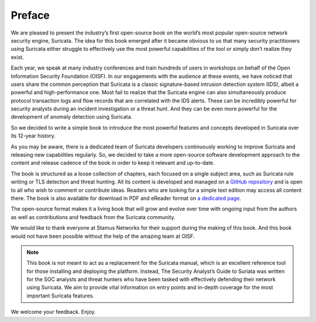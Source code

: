 Preface
=======

We are pleased to present the industry’s first open-source book on the world’s most popular open-source network security engine, Suricata. The idea for this book emerged after it became obvious to us that many security practitioners using Suricata either struggle to effectively use the most powerful capabilities of the tool or simply don’t realize they exist. 

Each year, we speak at many industry conferences and train hundreds of users in workshops on behalf of the Open Information Security Foundation (OISF). In our engagements with the audience at these events, we have noticed that users share the common perception that Suricata is a classic signature-based intrusion detection system (IDS), albeit a powerful and high-performance one. Most fail to realize that the Suricata engine can also simultaneously produce protocol transaction logs and flow records that are correlated with the IDS alerts. These can be incredibly powerful for security analysts during an incident investigation or a threat hunt. And they can be even more powerful for the development of anomaly detection using Suricata.

So we decided to write a simple book to introduce the most powerful features and concepts developed in Suricata over its 12-year history. 

As you may be aware, there is a dedicated team of Suricata developers continuously working to improve Suricata and releasing new capabilities regularly. So, we decided to take a more open-source software development approach to the content and release cadence of the book in order to keep it relevant and up-to-date. 

The book is structured as a loose collection of chapters, each focused on a single subject area, such as Suricata rule writing or TLS detection and threat hunting. All its content is developed and managed on a `GitHub repository <https://github.com/StamusNetworks/suricata-4-analysts>`_ and is open to all who wish to comment or contribute ideas. Readers who are looking for a simple text edition may access all content there. The book is also available for download in PDF and eReader format on `a dedicated page <https://www.stamus-networks.com/suricata-4-analysts>`_.

The open-source format makes it a living book that will grow and evolve over time with ongoing input from the authors as well as contributions and feedback from the Suricata community. 

We would like to thank everyone at Stamus Networks for their support during the making of this book. And this book would not have been possible without the help of the amazing team at OISF.

.. note::

   This book is not meant to act as a replacement for the Suricata manual, which is an excellent reference tool for those installing and deploying the platform. Instead, The Security Analyst’s Guide to Suriata was written for the SOC analysts and threat hunters who have been tasked with effectively defending their network using Suricata. We aim to provide vital information on entry points and in-depth coverage for the most important Suricata features.

We welcome your feedback. Enjoy.
